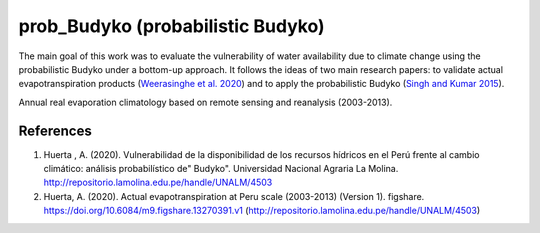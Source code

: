 prob_Budyko (probabilistic Budyko)
==================================

The main goal of this work was to evaluate the vulnerability of water availability due to climate change using the
probabilistic Budyko under a bottom-up approach. It follows the ideas of two main research papers: to validate actual
evapotranspiration products (`Weerasinghe et al. 2020 <https://www.hydrol-earth-syst-sci.net/24/1565/2020/hess-24-1565-2020.html>`__) and to apply the probabilistic Budyko (`Singh and Kumar 2015 <https://agupubs.onlinelibrary.wiley.com/doi/full/10.1002/2015GL066363>`__).

.. image:: ./output/figures/02_AEproducts.png
  :align: center

.. class:: center
Annual real evaporation climatology based on remote sensing and reanalysis (2003-2013).

References
------------
1. Huerta , A. (2020). Vulnerabilidad de la disponibilidad de los recursos hídricos en el Perú frente al cambio climático: análisis probabilístico de" Budyko". Universidad Nacional Agraria La Molina. http://repositorio.lamolina.edu.pe/handle/UNALM/4503
2. Huerta, A. (2020). Actual evapotranspiration at Peru scale (2003-2013) (Version 1). figshare. https://doi.org/10.6084/m9.figshare.13270391.v1 (http://repositorio.lamolina.edu.pe/handle/UNALM/4503)